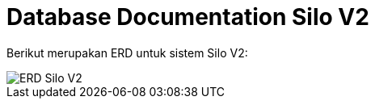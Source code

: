 = Database Documentation Silo V2

Berikut merupakan ERD untuk sistem Silo V2:

image::images-silo-v2/silov2-erd.png[ERD Silo V2]
